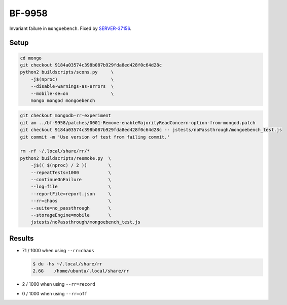 BF-9958
=======

Invariant failure in ``mongoebench``. Fixed by SERVER-37156_.

.. _SERVER-37156: https://jira.mongodb.org/browse/SERVER-37156

Setup
-----

.. code-block:: sh

    cd mongo
    git checkout 9184a03574c398b087b929fda8ed428f0c64d28c
    python2 buildscripts/scons.py     \
        -j$(nproc)                    \
        --disable-warnings-as-errors  \
        --mobile-se=on                \
        mongo mongod mongoebench

.. code-block:: sh

    git checkout mongodb-rr-experiment
    git am ../bf-9958/patches/0001-Remove-enableMajorityReadConcern-option-from-mongod.patch
    git checkout 9184a03574c398b087b929fda8ed428f0c64d28c -- jstests/noPassthrough/mongoebench_test.js
    git commit -m 'Use version of test from failing commit.'

    rm -rf ~/.local/share/rr/*
    python2 buildscripts/resmoke.py  \
        -j$(( $(nproc) / 2 ))        \
        --repeatTests=1000           \
        --continueOnFailure          \
        --log=file                   \
        --reportFile=report.json     \
        --rr=chaos                   \
        --suite=no_passthrough       \
        --storageEngine=mobile       \
        jstests/noPassthrough/mongoebench_test.js

Results
-------

* 71 / 1000 when using ``--rr=chaos``

  .. code-block:: console

        $ du -hs ~/.local/share/rr
        2.6G	/home/ubuntu/.local/share/rr

* 2 / 1000 when using ``--rr=record``

* 0 / 1000 when using ``--rr=off``
